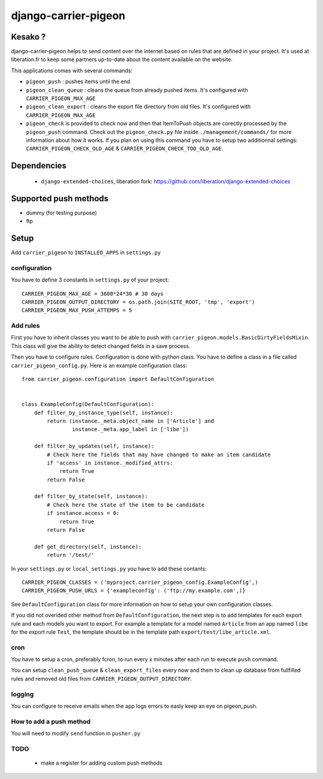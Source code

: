 =====================
django-carrier-pigeon
=====================

Kesako ?
========

django-carrier-pigeon helps to send content over the internet based on
rules that are defined in your project. It's used at liberation.fr to
keep some partners up-to-date about the content available on the website.

This applications comes with several commands:

- ``pigeon_push`` : pushes items until the end
- ``pigeon_clean_queue`` : cleans the queue from already pushed items. It's
  configured with ``CARRIER_PIGEON_MAX_AGE``
- ``pigeon_clean_export`` : cleans the export file directory from old files.
  It's configured with ``CARRIER_PIGEON_MAX_AGE``
- ``pigeon_check`` is provided to check now and then that ItemToPush objects
  are corectly processed by the ``pigeon_push`` command. Check out the ``pigeon_check.py``
  file inside ``./management/commands/`` for more information about how it works.
  If you plan on using this command you have to setup two additionnal settings:
  ``CARRIER_PIGEON_CHECK_OLD_AGE`` & ``CARRIER_PIGEON_CHECK_TOO_OLD_AGE``.

Dependencies
============

 - ``django-extended-choices``, liberation fork: https://github.com/liberation/django-extended-choices 

Supported push methods
======================

- dummy (for testing purpose)
- ftp


Setup
=====

Add ``carrier_pigeon`` to ``INSTALLED_APPS`` in ``settings.py``

configuration
-------------

You have to define 3 constants in ``settings.py`` of your project::

  CARRIER_PIGEON_MAX_AGE = 3600*24*30 # 30 days
  CARRIER_PIGEON_OUTPUT_DIRECTORY = os.path.join(SITE_ROOT, 'tmp', 'export')
  CARRIER_PIGEON_MAX_PUSH_ATTEMPS = 5


Add rules
-------------

First you have to inherit classes you want to be able to push with
``carrier_pigeon.models.BasicDirtyFieldsMixin``. This class will give
the ability to detect changed fields in a save process.

Then you have to configure rules. Configuration is done with python
class. You have to define a class in a file called 
``carrier_pigeon_config.py``. Here is an example configuration class:: 


  from carrier_pigeon.configuration import DefaultConfiguration


  class ExampleConfig(DefaultConfiguration):
      def filter_by_instance_type(self, instance):
          return (instance._meta.object_name in ['Article'] and
                  instance._meta.app_label in ['libe'])

      def filter_by_updates(self, instance):
          # Check here the fields that may have changed to make an item candidate
          if 'access' in instance._modified_attrs:
              return True
          return False

      def filter_by_state(self, instance):
          # Check here the state of the item to be candidate
          if instance.access = 0:
              return True
          return False

      def get_directory(self, instance):
          return '/test/'


In your ``settings.py`` or ``local_settings.py`` you have to add these contants::

  CARRIER_PIGEON_CLASSES = ('myproject.carrier_pigeon_config.ExampleConfig',)
  CARRIER_PIGEON_PUSH_URLS = {'exampleconfig': ('ftp://my.example.com',)}

See ``DefaultConfiguration`` class for more information on how to setup your 
own configuration classes.

If you did not overided other method from ``DefaultConfiguration``, the next step 
is to add templates for each export rule and each models you  want to export. 
For example a template for a model named ``Article`` from an app named ``libe`` 
for the export rule ``Test``, the template should be in the template path 
``export/test/libe_article.xml``.

cron
----

You have to setup a cron, preferably fcron, to run every x minutes after each 
run to execute ``push`` command.

You can setup ``clean_push_queue`` & ``clean_export_files`` every now and them 
to clean up database from fullfilled rules and removed old files from ``CARRIER_PIGEON_OUTPUT_DIRECTORY``.

logging
-------

You can configure to receive emails when the app logs errors to easly keep an 
eye on pigeon_push.

How to add a push method
------------------------

You will need to modify ``send`` function in ``pusher.py``

TODO
----

 - make a register for adding custom push methods
